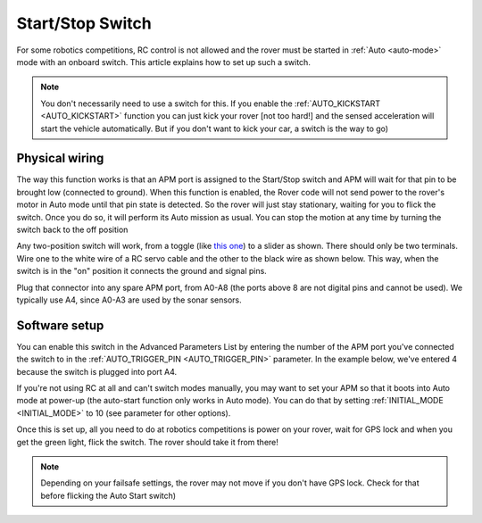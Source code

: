 .. _startstop-switch:

=================
Start/Stop Switch
=================

For some robotics competitions, RC control is not allowed and the rover
must be started in :ref:`Auto <auto-mode>` mode with an onboard switch. This article
explains how to set up such a switch.

.. image:: ../images/rover_start_stop_switch.jpg
    :target: ../_images/rover_start_stop_switch.jpg

.. note::

   You don't necessarily need to use a switch for this. If you enable
   the :ref:`AUTO_KICKSTART <AUTO_KICKSTART>`
   function you can just kick your rover [not too hard!] and the sensed acceleration will start the vehicle automatically. But if
   you don't want to kick your car, a switch is the way to go)

Physical wiring
===============

The way this function works is that an APM port is assigned to the
Start/Stop switch and APM will wait for that pin to be brought low
(connected to ground). When this function is enabled, the Rover code
will not send power to the rover's motor in Auto mode until that pin
state is detected. So the rover will just stay stationary, waiting for
you to flick the switch. Once you do so, it will perform its Auto
mission as usual. You can stop the motion at any time by turning the
switch back to the off position

Any two-position switch will work, from a toggle (like `this one <https://www.sparkfun.com/products/9276>`__) to a slider as shown.
There should only be two terminals. Wire one to the white wire of a RC
servo cable and the other to the black wire as shown below. This way,
when the switch is in the "on" position it connects the ground and
signal pins.

.. image:: ../images/rover_start_stop_switch_2.jpg
    :target: ../_images/rover_start_stop_switch_2.jpg

Plug that connector into any spare APM port, from A0-A8 (the ports above
8 are not digital pins and cannot be used). We typically use A4, since
A0-A3 are used by the sonar sensors.

Software setup
==============

You can enable this switch in the Advanced Parameters List by entering
the number of the APM port you've connected the switch to in the
:ref:`AUTO_TRIGGER_PIN <AUTO_TRIGGER_PIN>`
parameter. In the example below, we've entered 4 because the switch is
plugged into port A4.

.. image:: ../images/autostart.png
    :target: ../_images/autostart.png

If you're not using RC at all and can't switch modes manually, you may
want to set your APM so that it boots into Auto mode at power-up (the
auto-start function only works in Auto mode). You can do that by setting
:ref:`INITIAL_MODE <INITIAL_MODE>`
to 10 (see parameter for other options).

.. image:: ../images/initialmode.png
    :target: ../_images/initialmode.png

Once this is set up, all you need to do at robotics competitions is
power on your rover, wait for GPS lock and when you get the green light,
flick the switch. The rover should take it from there!

.. note::

   Depending on your failsafe settings, the rover may not move if you
   don't have GPS lock. Check for that before flicking the Auto Start
   switch)
